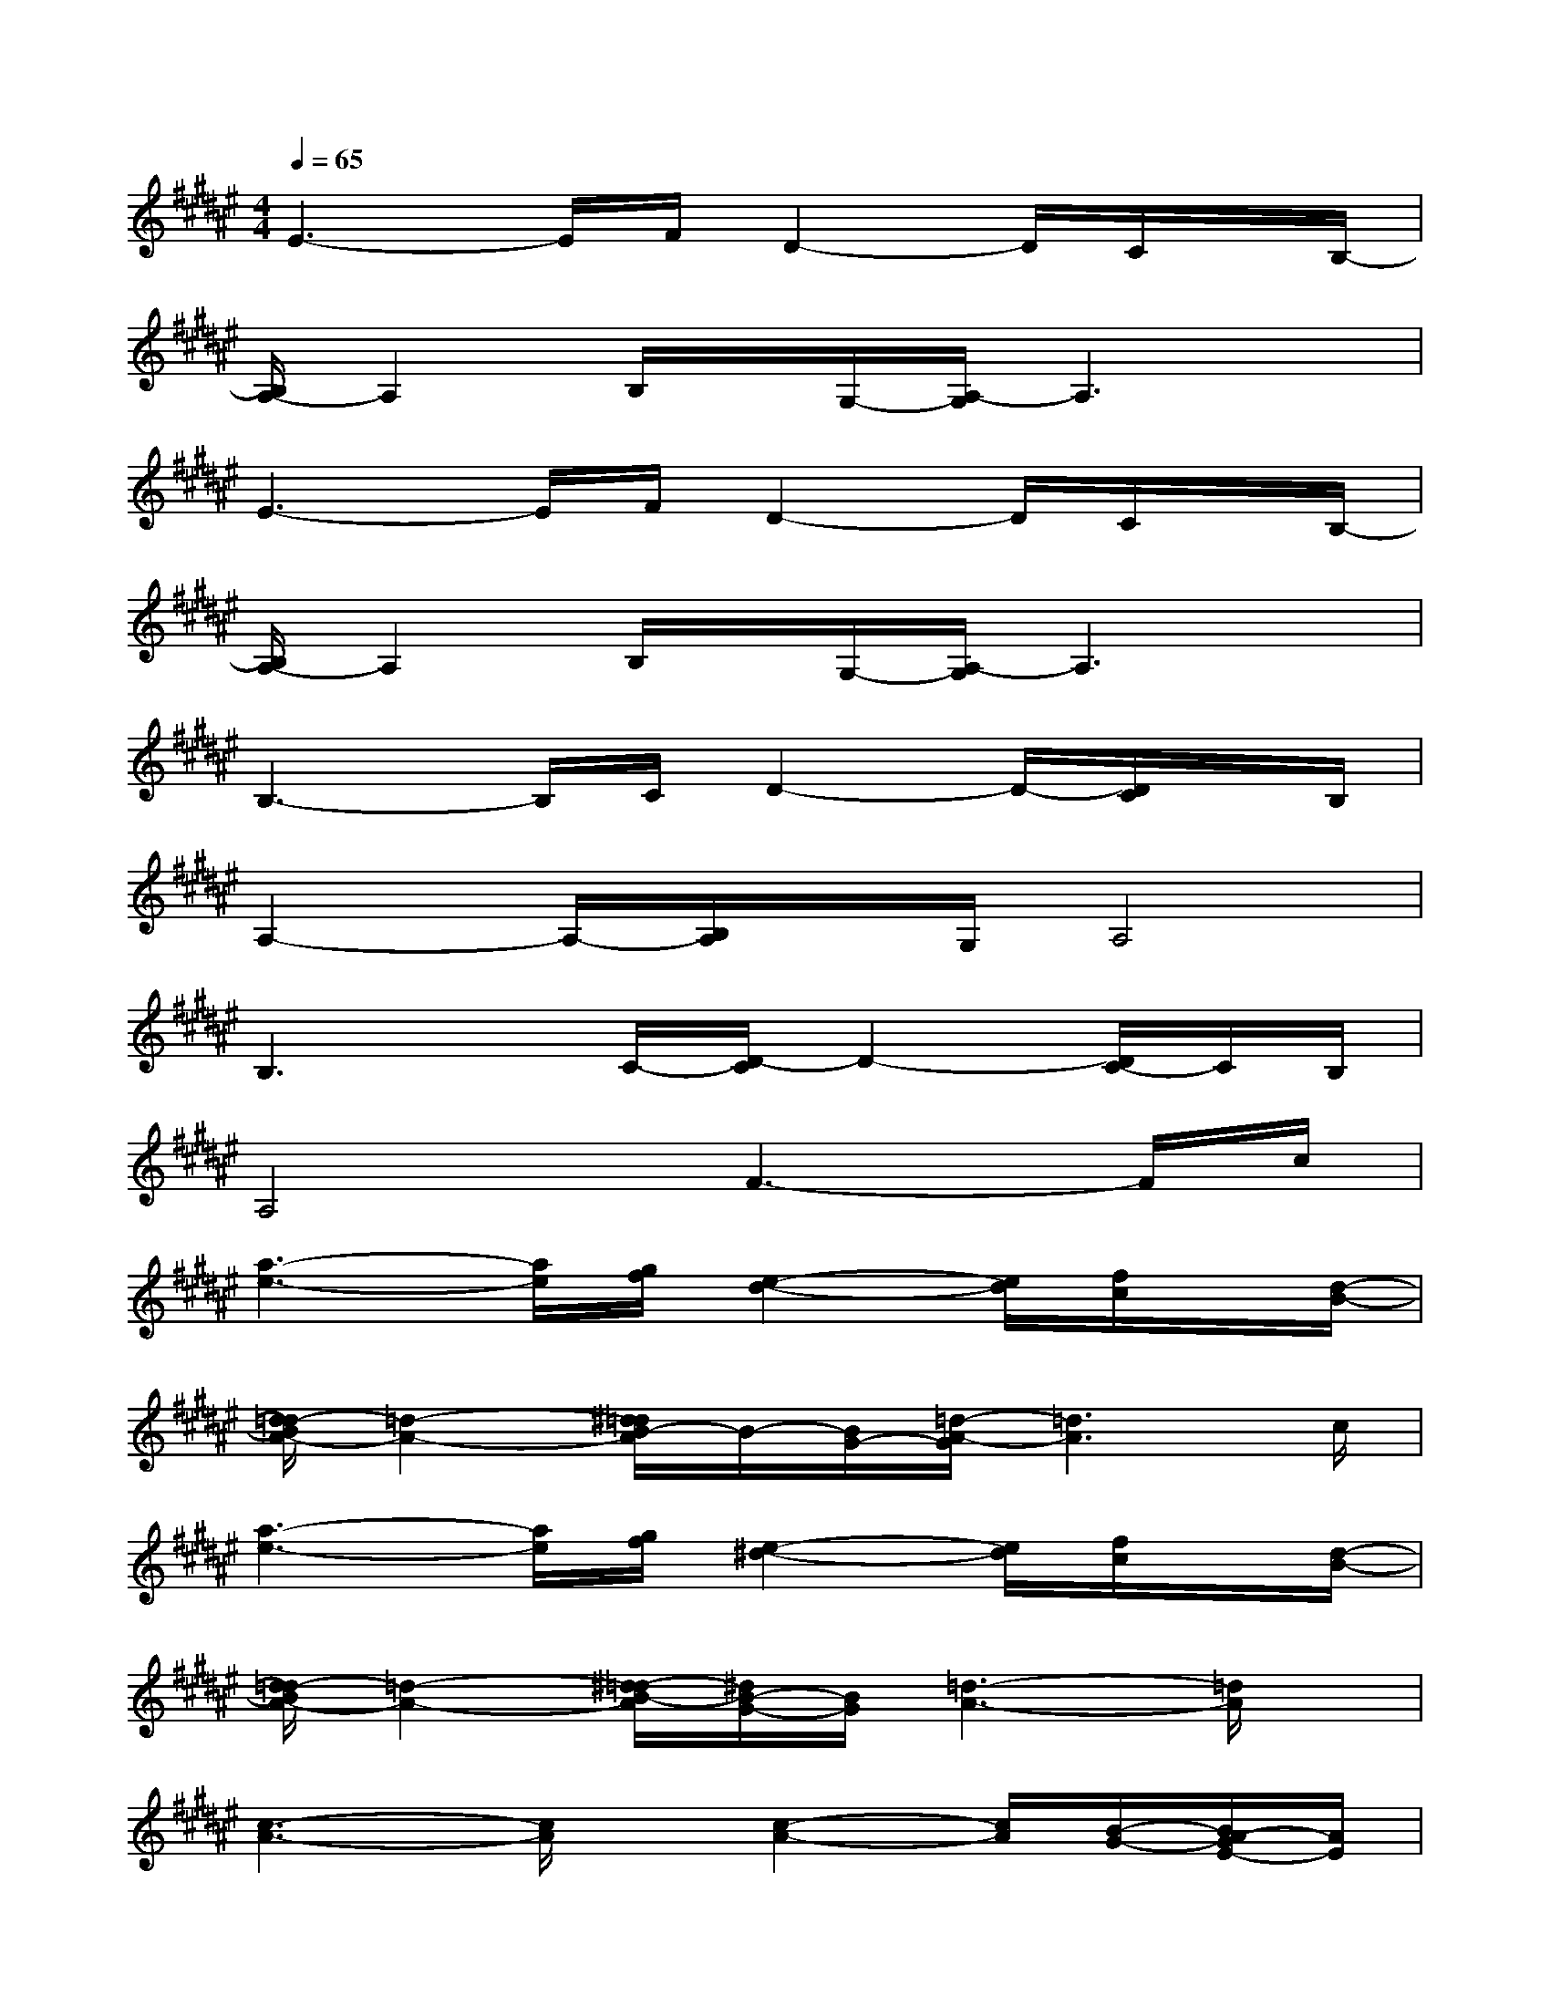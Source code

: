 X:1
T:
M:4/4
L:1/8
Q:1/4=65
K:F#%6sharps
V:1
E3-E/2F/2D2-D/2C/2x/2B,/2-|
[B,/2A,/2-]A,2B,/2x/2G,/2-[A,/2-G,/2]A,3x/2|
E3-E/2F/2D2-D/2C/2x/2B,/2-|
[B,/2A,/2-]A,2B,/2x/2G,/2-[A,/2-G,/2]A,3x/2|
B,3-B,/2C/2D2-D/2-[D/2C/2]x/2B,/2|
A,2-A,/2-[B,/2A,/2]x/2G,/2A,4|
B,3x/2C/2-[D/2-C/2]D2-[D/2C/2-]C/2B,/2|
A,4F3-F/2c/2|
[a3-e3-][a/2e/2][g/2f/2][e2-d2-][e/2d/2][f/2c/2]x/2[d/2-B/2-]|
[d/2=d/2-B/2A/2-][=d2-A2-][^d/2=d/2B/2-A/2]B/2-[B/2G/2-][=d/2-A/2-G/2][=d3A3]c/2|
[a3-e3-][a/2e/2][g/2f/2][e2-^d2-][e/2d/2][f/2c/2]x/2[d/2-B/2-]|
[d/2=d/2-B/2A/2-][=d2-A2-][^d/2-=d/2B/2-A/2][^d/2B/2-G/2-][B/2G/2][=d3-A3-][=d/2A/2]x/2|
[c3-A3-][c/2A/2]x/2[c2-A2-][c/2A/2][B/2-G/2-][B/2A/2-G/2E/2-][A/2E/2]|
[G2-F2-][G/2-F/2-][A/2G/2E/2-F/2][E^D][G3-F3-][G/2F/2]x/2|
[E3-D3-][E/2D/2][G/2-F/2-][A/2-G/2E/2-F/2][A2-E2-][A/2G/2E/2F/2]x/2[E/2D/2]|
[F2-C2-][F/2-C/2-][E/2F/2D/2-C/2]D/2-[D/2=C/2-][F/2-^C/2-=C/2][F3^C3]x/2